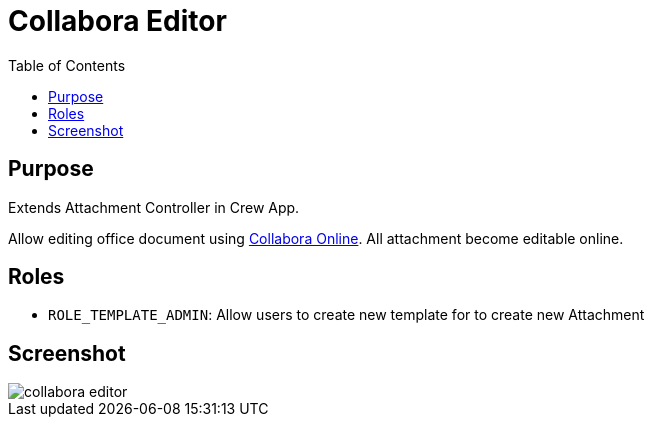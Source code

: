 = Collabora Editor
:doctype: book
:taack-category: 4|App
:toc:
:source-highlighter: rouge


== Purpose

Extends Attachment Controller in Crew App.

Allow editing office document using https://www.collaboraonline.com/[Collabora Online]. All attachment become editable online.

== Roles

* `ROLE_TEMPLATE_ADMIN`: Allow users to create new template for to create new Attachment

== Screenshot

image::collabora-editor.webp[]

